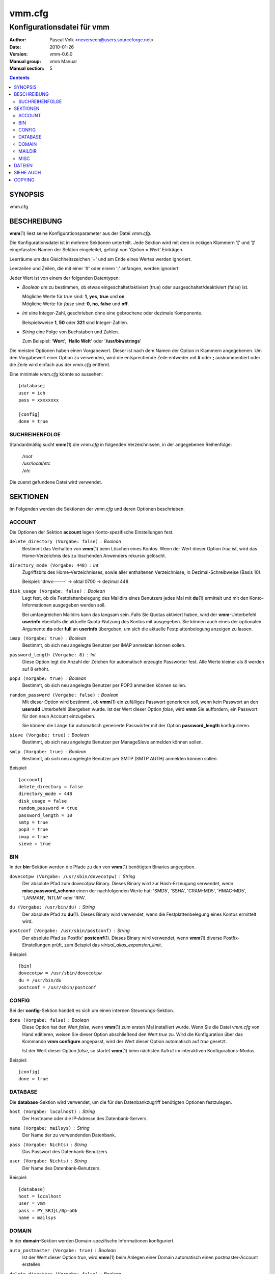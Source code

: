 =========
 vmm.cfg
=========

---------------------------
Konfigurationsdatei für vmm
---------------------------

:Author:         Pascal Volk <neverseen@users.sourceforge.net>
:Date:           2010-01-26
:Version:        vmm-0.6.0
:Manual group:   vmm Manual
:Manual section: 5

.. contents::
    :backlinks: top
    :class: htmlout

SYNOPSIS
========
vmm.cfg

BESCHREIBUNG
============
**vmm**\(1) liest seine Konfigurationsparameter aus der Datei *vmm.cfg*.

Die Konfigurationsdatei ist in mehrere Sektionen unterteilt. Jede Sektion
wird mit dem in eckigen Klammern '**[**' und '**]**' eingefassten Namen der
Sektion eingeleitet, gefolgt von '*Option* = *Wert*' Einträgen.

Leerräume um das Gleichheitszeichen '=' und am Ende eines Wertes werden
ignoriert.

Leerzeilen und Zeilen, die mit einer '#' oder einem ';' anfangen, werden
ignoriert.

Jeder Wert ist von einem der folgenden Datentypen:

* *Boolean* um zu bestimmen, ob etwas eingeschaltet/aktiviert (true) oder
  ausgeschaltet/deaktiviert (false) ist.

  | Mögliche Werte für *true* sind: **1**, **yes**, **true** und **on**.
  | Mögliche Werte für *false* sind: **0**, **no**, **false** und **off**.

* *Int* eine Integer-Zahl, geschrieben ohne eine gebrochene oder dezimale
  Komponente.

  | Beispielsweise **1**, **50** oder **321** sind Integer-Zahlen.

* *String* eine Folge von Buchstaben und Zahlen.

  | Zum Beispiel: '**Wort**', '**Hallo Welt**' oder '**/usr/bin/strings**'

Die meisten Optionen haben einen Vorgabewert. Dieser ist nach dem Namen der
Option in Klammern angegebenen. Um den Vorgabewert einer Option zu
verwenden, wird die entsprechende Zeile entweder mit **#** oder **;**
auskommentiert oder die Zeile wird einfach aus der *vmm.cfg* entfernt.

Eine minimale *vmm.cfg* könnte so aussehen::

    [database]
    user = ich
    pass = xxxxxxxx

    [config]
    done = true

SUCHREIHENFOLGE
---------------
Standardmäßig sucht **vmm**\(1) die *vmm.cfg* in folgenden Verzeichnissen,
in der angegebenen Reihenfolge:

    | */root*
    | */usr/local/etc*
    | */etc*

Die zuerst gefundene Datei wird verwendet.

SEKTIONEN
=========
Im Folgenden werden die Sektionen der *vmm.cfg* und deren Optionen
beschrieben.

ACCOUNT
-------
Die Optionen der Sektion **account** legen Konto-spezifische
Einstellungen fest.

``delete_directory (Vorgabe: false)`` : *Boolean*
    Bestimmt das Verhalten von **vmm**\(1) beim Löschen eines Kontos.
    Wenn der Wert dieser Option *true* ist, wird das Home-Verzeichnis des
    zu löschenden Anwenders rekursiv gelöscht.

``directory_mode (Vorgabe: 448)`` : *Int*
    Zugriffsbits des Home-Verzeichnisses, sowie aller enthaltenen
    Verzeichnisse, in Dezimal-Schreibweise (Basis 10).

    | Beispiel: 'drwx------' -> oktal 0700 -> dezimal 448

``disk_usage (Vorgabe: false)`` : *Boolean*
    Legt fest, ob die Festplattenbelegung des Maildirs eines Benutzers jedes
    Mal mit **du**\(1) ermittelt und mit den Konto-Informationen ausgegeben
    werden soll.

    Bei umfangreichen Maildirs kann das langsam sein. Falls Sie Quotas
    aktiviert haben, wird der **vmm**-Unterbefehl **userinfo** ebenfalls
    die aktuelle Quota-Nutzung des Kontos mit ausgegeben. Sie können auch
    eines der optionalen Argumente **du** oder **full** an **userinfo**
    übergeben, um sich die aktuelle Festplattenbelegung anzeigen zu lassen.

``imap (Vorgabe: true)`` : *Boolean*
    Bestimmt, ob sich neu angelegte Benutzer per IMAP anmelden können sollen.

``password_length (Vorgabe: 8)`` : *Int*
    Diese Option legt die Anzahl der Zeichen für automatisch erzeugte
    Passwörter fest. Alle Werte kleiner als 8 werden auf 8 erhöht.

``pop3 (Vorgabe: true)`` : *Boolean*
    Bestimmt, ob sich neu angelegte Benutzer per POP3 anmelden können sollen.

``random_password (Vorgabe: false)`` : *Boolean*
    Mit dieser Option wird bestimmt , ob **vmm**\(1) ein zufälliges Passwort
    generieren soll, wenn kein Passwort an den **useradd** Unterbefehl
    übergeben wurde. Ist der Wert dieser Option *false*, wird **vmm** Sie
    auffordern, ein Passwort für den neun Account einzugeben.

    Sie können die Länge für automatisch generierte Passwörter mit der
    Option **password_length** konfigurieren.

``sieve (Vorgabe: true)`` : *Boolean*
    Bestimmt, ob sich neu angelegte Benutzer per ManageSieve anmelden
    können sollen.

``smtp (Vorgabe: true)`` : *Boolean*
    Bestimmt, ob sich neu angelegte Benutzer per SMTP (SMTP AUTH) anmelden
    können sollen.

Beispiel::

    [account]
    delete_directory = false
    directory_mode = 448
    disk_usage = false
    random_password = true
    password_length = 10
    smtp = true
    pop3 = true
    imap = true
    sieve = true

BIN
---
In der **bin**-Sektion werden die Pfade zu den von **vmm**\(1) benötigten
Binaries angegeben.

``dovecotpw (Vorgabe: /usr/sbin/dovecotpw)`` : *String*
    Der absolute Pfad zum dovecotpw Binary. Dieses Binary wird zur
    Hash-Erzeugung verwendet, wenn **misc.password_scheme** einen der
    nachfolgenden Werte hat: 'SMD5', 'SSHA', 'CRAM-MD5', 'HMAC-MD5',
    'LANMAN', 'NTLM' oder 'RPA'.

``du (Vorgabe: /usr/bin/du)`` : *String*
    Der absolute Pfad zu **du**\(1). Dieses Binary wird verwendet, wenn
    die Festplattenbelegung eines Kontos ermittelt wird.

``postconf (Vorgabe: /usr/sbin/postconf)`` : *String*
    Der absolute Pfad zu Postfix' **postconf**\(1). Dieses Binary wird
    verwendet, wenn **vmm**\(1) diverse Postfix-Einstellungen prüft, zum
    Beispiel das `virtual_alias_expansion_limit`.

Beispiel::

    [bin]
    dovecotpw = /usr/sbin/dovecotpw
    du = /usr/bin/du
    postconf = /usr/sbin/postconf

CONFIG
------
Bei der **config**-Sektion handelt es sich um einen internen
Steuerungs-Sektion.

``done (Vorgabe: false)`` : *Boolean*
    Diese Option hat den Wert *false*, wenn **vmm**\(1) zum ersten Mal
    installiert wurde. Wenn Sie die Datei *vmm.cfg* von Hand editieren,
    weisen Sie dieser Option abschließend den Wert *true* zu. Wird die
    Konfiguration über das Kommando **vmm configure** angepasst, wird der
    Wert dieser Option automatisch auf *true* gesetzt.

    Ist der Wert dieser Option  *false*, so startet **vmm**\(1) beim
    nächsten Aufruf im interaktiven Konfigurations-Modus.

Beispiel::

    [config]
    done = true

DATABASE
--------
Die **database**-Sektion wird verwendet, um die für den Datenbankzugriff
benötigten Optionen festzulegen.

``host (Vorgabe: localhost)`` : *String*
    Der Hostname oder die IP-Adresse des Datenbank-Servers.

``name (Vorgabe: mailsys)`` : *String*
    Der Name der zu verwendenden Datenbank.

``pass (Vorgabe: Nichts)`` : *String*
    Das Passwort des Datenbank-Benutzers.

``user (Vorgabe: Nichts)`` : *String*
    Der Name des Datenbank-Benutzers.

Beispiel::

    [database]
    host = localhost
    user = vmm
    pass = PY_SRJ}L/0p-oOk
    name = mailsys

DOMAIN
------
In der **domain**-Sektion werden Domain-spezifische Informationen
konfiguriert.

``auto_postmaster (Vorgabe: true)`` : *Boolean*
    Ist der Wert dieser Option *true*, wird **vmm**\(1) beim Anlegen einer
    Domain automatisch einen postmaster-Account erstellen.

``delete_directory (Vorgabe: false)`` : *Boolean*
    Bestimmt, ob beim Löschen einer Domain das Verzeichnis einer Domain,
    inklusive aller Anwender-Verzeichnisse, rekursiv gelöscht werden soll.

``directory_mode (Vorgabe: 504)`` : *Int*
    Zugriffsbits des Domain-Verzeichnisses in Dezimal-Schreibweise (Basis
    10).

    | Beispiel: 'drwxrwx---' -> oktal 0770 -> dezimal 504

``force_deletion (Vorgabe: false)`` : *Boolean*
    Erzwingt das Löschen aller zugeordneten Konten und Aliase beim Löschen
    einer Domain.

Beispiel::

    [domain]
    auto_postmaster = true
    delete_directory = false
    directory_mode = 504
    force_deletion = false

MAILDIR
-------
In der **maildir**-Sektion werden die für die Maildirs erforderlichen
Optionen festgelegt.

``folders (Vorgabe: Drafts:Sent:Templates:Trash)`` : *String*
    Eine durch Doppelpunkten getrennte Liste mit Verzeichnisnamen, die
    innerhalb des Maildirs erstellt werden sollen. Sollen innerhalb des
    Maildirs keine Verzeichnisse angelegt werden, ist dieser Optionen ein
    einzelner Doppelpunkt ('**:**') als Wert zuzuweisen.

    Sollen Verzeichnisse mit Unterverzeichnissen angelegt werden, ist ein
    einzelner Punkt ('**.**') als Separator zu verwenden.

``name (Vorgabe: Maildir)`` : *String*
    Der Standard-Name des Maildir-Verzeichnisses im Verzeichnis des
    jeweiligen Anwenders.

Beispiel::

    [maildir]
    folders = Drafts:Sent:Templates:Trash:Lists.Dovecot:Lists.Postfix
    name = Maildir

MISC
----
In der **misc**-Sektion werden verschiedene Einstellungen festgelegt.

``base_directory (Vorgabe: /srv/mail)`` : *String*
    Alle Domain-Verzeichnisse werden innerhalb dieses Basis-Verzeichnisses
    angelegt.

``password_scheme (Vorgabe: CRAM-MD5)`` : *String*
    Das zu verwendende Passwort-Schema (siehe auch: **dovecotpw -l**).

``gid_mail (Vorgabe: 8)`` : *Int*
    Die numerische Gruppen-ID der Gruppe mail, bzw. der Gruppe aus
    `mail_privileged_group` der Datei *dovecot.conf*.

``transport (Vorgabe: dovecot:)`` : *String*
    Der Standard-Transport aller Domains und Konten. Siehe auch:
    **transport**\(5)

``dovecot_version (Vorgabe: 12)`` : *Int*
    Die verketteten Major- und Minor-Teile der eingesetzten Dovecot-Version
    (siehe: **dovecot --version**).

    Wenn das Kommando **dovecot --version** zum Beispiel *1.1.18* ausgibt,
    ist dieser Option der Wert **11** zuzuweisen.

Beispiel::

    [misc]
    base_directory = /srv/mail
    password_scheme = PLAIN
    gid_mail = 8
    transport = dovecot:
    dovecot_version = 11

DATEIEN
=======
*/root/vmm.cfg*
    | Wird verwendet, falls vorhanden.
*/usr/local/etc/vmm.cfg*
    | Wird verwendet, sollte obige Datei nicht gefunden werden.
*/etc/vmm.cfg*
    | Wird verwendet, falls obengenannte Dateien nicht existieren.

SIEHE AUCH
==========
vmm(1), Programm für die Kommandozeile, um E-Mail-Domains, -Konten und -Aliase
zu verwalten.

COPYING
=======
vmm und die dazugehörigen Manualseiten wurden von Pascal Volk geschrieben
und sind unter den Bedingungen der BSD Lizenz lizenziert.

